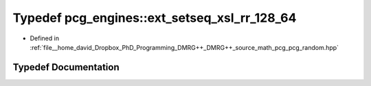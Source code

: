 .. _exhale_typedef_namespacepcg__engines_1a3eacde14c2dc0f0e78e63b5c76eb8b3c:

Typedef pcg_engines::ext_setseq_xsl_rr_128_64
=============================================

- Defined in :ref:`file__home_david_Dropbox_PhD_Programming_DMRG++_DMRG++_source_math_pcg_pcg_random.hpp`


Typedef Documentation
---------------------


.. doxygentypedef:: pcg_engines::ext_setseq_xsl_rr_128_64
